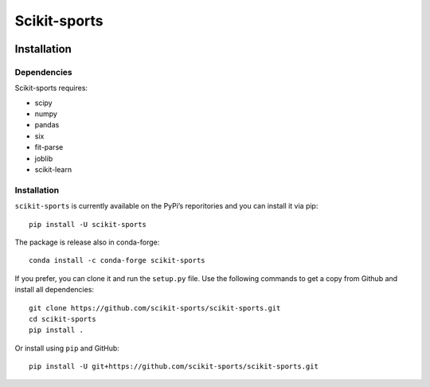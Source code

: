 Scikit-sports
=============

.. image:: https://travis-ci.org/GoldenCheetah/scikit-sports.svg?branch=master
    :target: https://travis-ci.org/GoldenCheetah/scikit-sports
             
.. image:: https://ci.appveyor.com/api/projects/status/tei5gfnma8uxf7u8?svg=true
    :target: https://ci.appveyor.com/project/glemaitre/scikit-sports

.. image:: https://readthedocs.org/projects/scikit-sports/badge/?version=latest
    :target: https://scikit-sports.readthedocs.io/en/latest/?badge=latest
    :alt: Documentation Status
      
.. image:: https://codecov.io/gh/GoldenCheetah/scikit-sports/branch/master/graph/badge.svg
  :target: https://codecov.io/gh/GoldenCheetah/scikit-sports

Installation
------------

Dependencies
~~~~~~~~~~~~

Scikit-sports requires:

* scipy
* numpy
* pandas
* six
* fit-parse
* joblib
* scikit-learn


Installation
~~~~~~~~~~~~

``scikit-sports`` is currently available on the PyPi’s reporitories and you can
install it via pip::

  pip install -U scikit-sports

The package is release also in conda-forge::

  conda install -c conda-forge scikit-sports

If you prefer, you can clone it and run the ``setup.py`` file. Use the
following commands to get a copy from Github and install all dependencies::

  git clone https://github.com/scikit-sports/scikit-sports.git
  cd scikit-sports
  pip install .

Or install using ``pip`` and GitHub::

  pip install -U git+https://github.com/scikit-sports/scikit-sports.git
